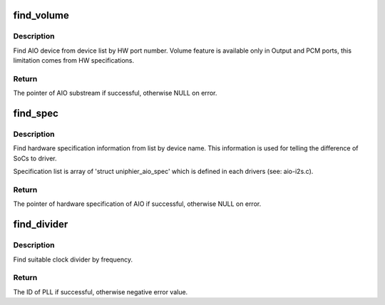 .. -*- coding: utf-8; mode: rst -*-
.. src-file: sound/soc/uniphier/aio-cpu.c

.. _`find_volume`:

find_volume
===========

.. c:function:: struct uniphier_aio_sub *find_volume(struct uniphier_aio_chip *chip, int oport_hw)

    find volume supported HW port by HW port number

    :param chip:
        the AIO chip pointer
    :type chip: struct uniphier_aio_chip \*

    :param oport_hw:
        HW port number, one of AUD_HW_XXXX
    :type oport_hw: int

.. _`find_volume.description`:

Description
-----------

Find AIO device from device list by HW port number. Volume feature is
available only in Output and PCM ports, this limitation comes from HW
specifications.

.. _`find_volume.return`:

Return
------

The pointer of AIO substream if successful, otherwise NULL on error.

.. _`find_spec`:

find_spec
=========

.. c:function:: const struct uniphier_aio_spec *find_spec(struct uniphier_aio *aio, const char *name, int direction)

    find HW specification info by name

    :param aio:
        the AIO device pointer
    :type aio: struct uniphier_aio \*

    :param name:
        name of device
    :type name: const char \*

    :param direction:
        the direction of substream, SNDRV_PCM_STREAM\_\*
    :type direction: int

.. _`find_spec.description`:

Description
-----------

Find hardware specification information from list by device name. This
information is used for telling the difference of SoCs to driver.

Specification list is array of 'struct uniphier_aio_spec' which is defined
in each drivers (see: aio-i2s.c).

.. _`find_spec.return`:

Return
------

The pointer of hardware specification of AIO if successful,
otherwise NULL on error.

.. _`find_divider`:

find_divider
============

.. c:function:: int find_divider(struct uniphier_aio *aio, int pll_id, unsigned int freq)

    find clock divider by frequency

    :param aio:
        the AIO device pointer
    :type aio: struct uniphier_aio \*

    :param pll_id:
        PLL ID, should be AUD_PLL_XX
    :type pll_id: int

    :param freq:
        required frequency
    :type freq: unsigned int

.. _`find_divider.description`:

Description
-----------

Find suitable clock divider by frequency.

.. _`find_divider.return`:

Return
------

The ID of PLL if successful, otherwise negative error value.

.. This file was automatic generated / don't edit.

